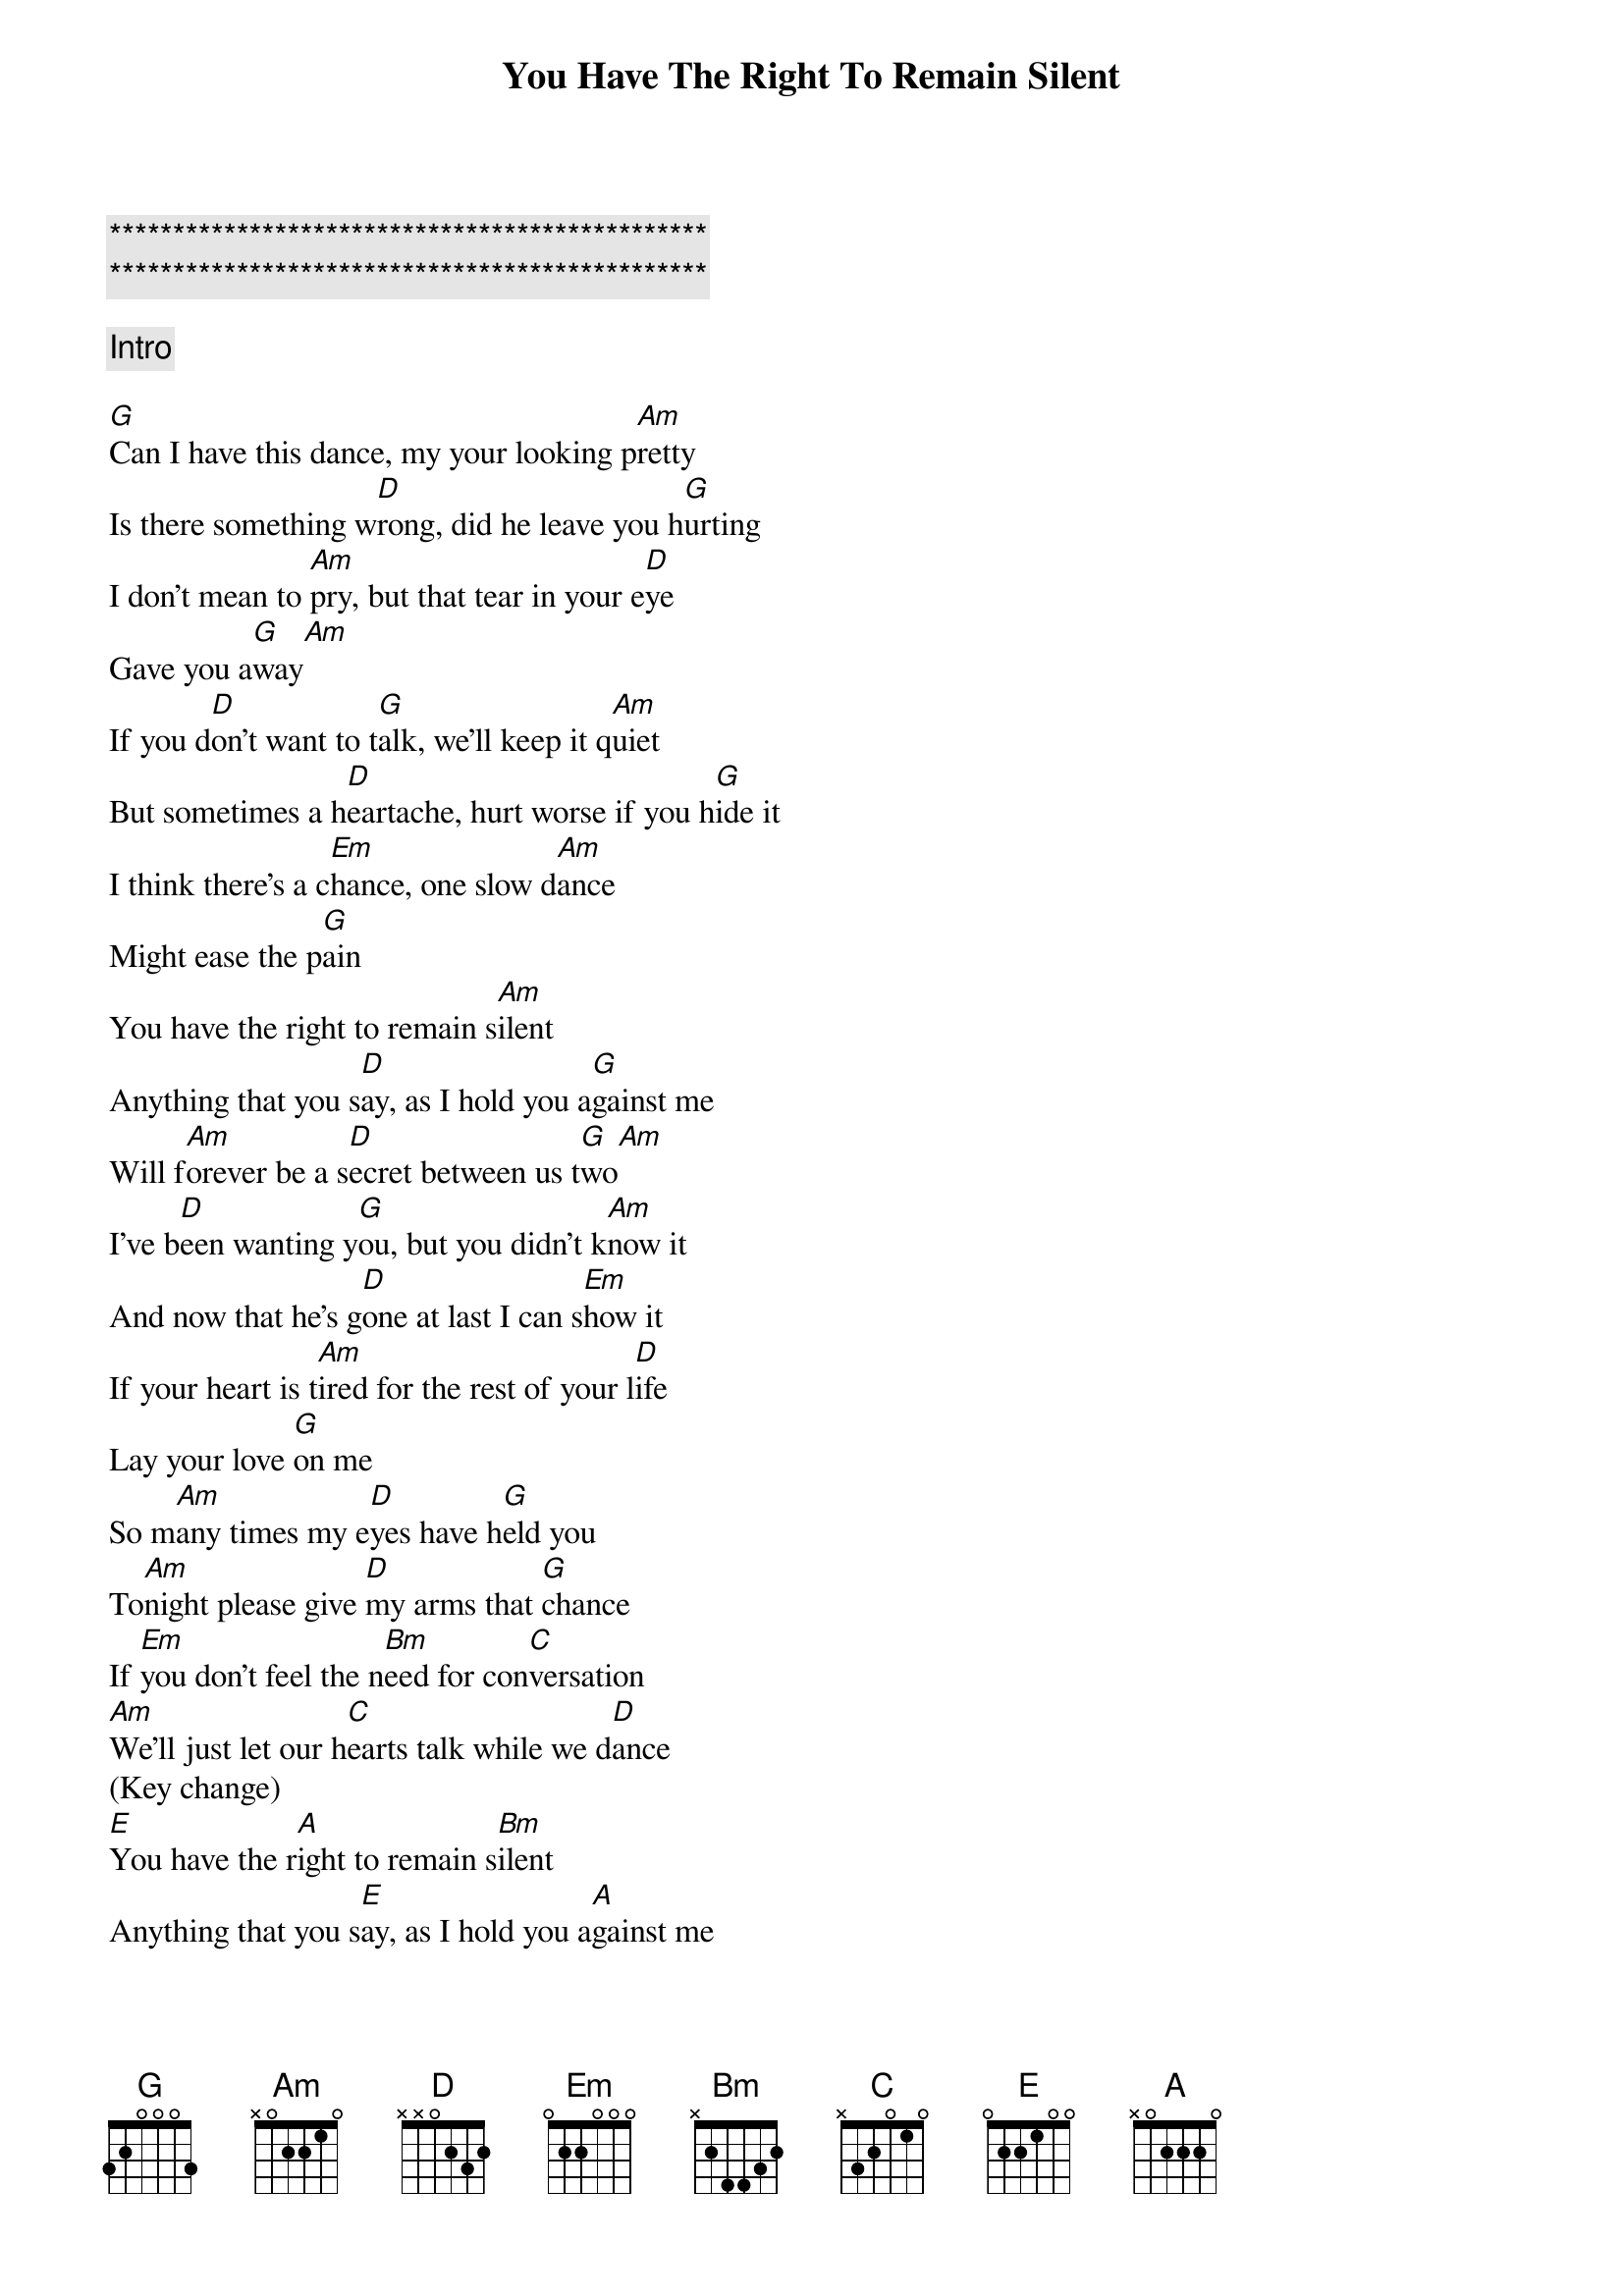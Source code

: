 {title: You Have The Right To Remain Silent}
{artist: Perfect Stranger}
{key: G}

{c:***********************************************}
{c:***********************************************}

{comment: Intro}

{sov}
[G]Can I have this dance, my your looking p[Am]retty
Is there something w[D]rong, did he leave you h[G]urting
I don't mean to [Am]pry, but that tear in your e[D]ye
Gave you a[G]way[Am]
If you d[D]on't want to t[G]alk, we'll keep it q[Am]uiet
But sometimes a h[D]eartache, hurt worse if you h[G]ide it
I think there's a c[Em]hance, one slow d[Am]ance
Might ease the p[G]ain
You have the right to remain s[Am]ilent
Anything that you s[D]ay, as I hold you a[G]gainst me
Will f[Am]orever be a s[D]ecret between us t[G]wo[Am]
I've b[D]een wanting y[G]ou, but you didn't k[Am]now it
And now that he's g[D]one at last I can s[Em]how it
If your heart is t[Am]ired for the rest of your l[D]ife
Lay your love [G]on me
So m[Am]any times my e[D]yes have h[G]eld you
To[Am]night please give [D]my arms that [G]chance
If [Em]you don't feel the n[Bm]eed for con[C]versation
[Am]We'll just let our h[C]earts talk while we d[D]ance
(Key change)
[E]You have the r[A]ight to remain s[Bm]ilent
Anything that you s[E]ay, as I hold you a[A]gainst me
Will fo[Bm]rever be a se[E]cret, between us t[A]wo[Bm]
I've b[E]een wanting y[A]ou, but you didn't k[Bm]now it
And now that he's g[E]one at last I can [F#M]show it
If your heart is t[Bm]ired, for the rest of your l[E]ife
Lay your love on [A]me
If your heart is t[Bm]ired, for the rest of your l[E]ife
Lay your love on [A]me
{eov}

